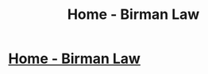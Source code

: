 #+TITLE: Home - Birman Law

* [[https://wealthrecoveryint.com/][Home - Birman Law]]
:PROPERTIES:
:Author: giannoydaen
:Score: 1
:DateUnix: 1506636746.0
:DateShort: 2017-Sep-29
:END:
